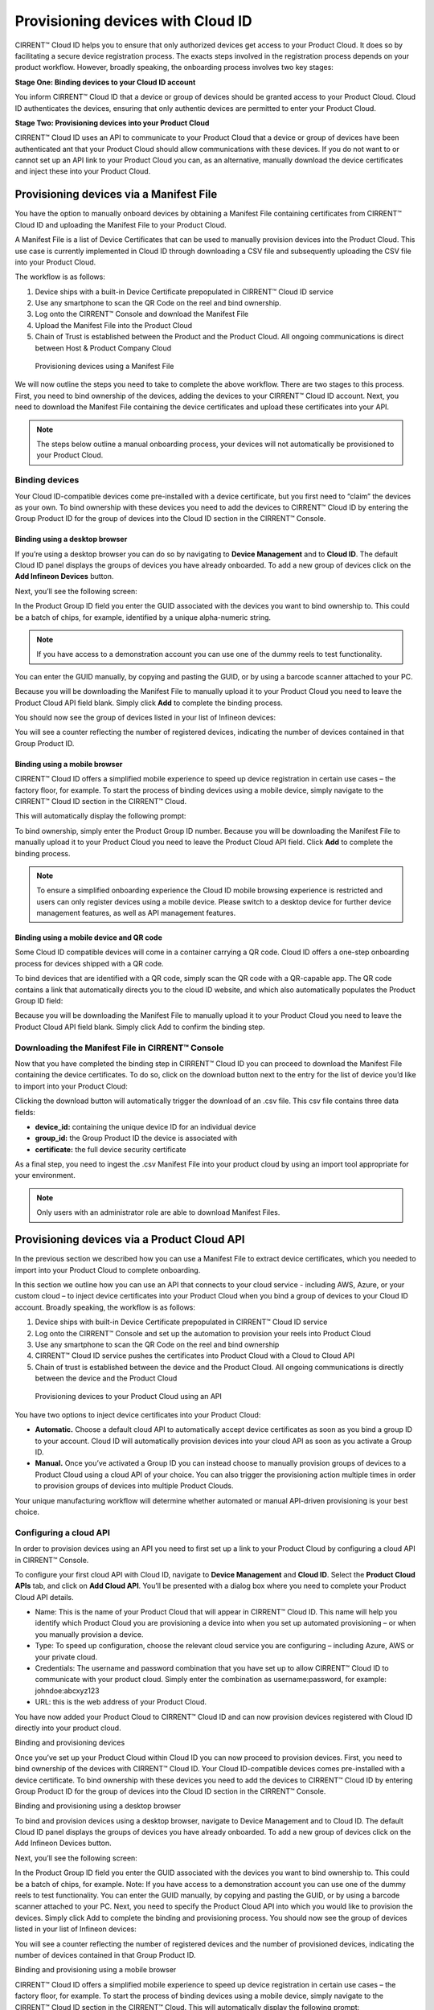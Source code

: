 Provisioning devices with Cloud ID
===================================

CIRRENT™ Cloud ID helps you to ensure that only authorized devices get access to your Product Cloud. It does so by facilitating a secure device registration process. The exacts steps involved in the registration process depends on your product workflow. However, broadly speaking, the onboarding process involves two key stages:

**Stage One: Binding devices to your Cloud ID account**

You inform CIRRENT™ Cloud ID that a device or group of devices should be granted access to your Product Cloud. Cloud ID authenticates the devices, ensuring that only authentic devices are permitted to enter your Product Cloud.

**Stage Two: Provisioning devices into your Product Cloud**

CIRRENT™ Cloud ID uses an API to communicate to your Product Cloud that a device or group of devices have been authenticated ant that your Product Cloud should allow communications with these devices. If you do not want to or cannot set up an API link to your Product Cloud you can, as an alternative, manually download the device certificates and inject these into your Product Cloud.

Provisioning devices via a Manifest File
*****************************************

You have the option to manually onboard devices by obtaining a Manifest File containing certificates from CIRRENT™ Cloud ID and uploading the Manifest File to your Product Cloud. 

A Manifest File is a list of Device Certificates that can be used to manually provision devices into the Product Cloud.  This use case is currently implemented in Cloud ID through downloading a CSV file and subsequently uploading the CSV file into your Product Cloud.  

The workflow is as follows: 

1.	Device ships with a built-in Device Certificate prepopulated in CIRRENT™ Cloud ID service
2.	Use any smartphone to scan the QR Code on the reel and bind ownership.
3.	Log onto the CIRRENT™ Console and download the Manifest File
4.	Upload the Manifest File into the Product Cloud
5.	Chain of Trust is established between the Product and the Product Cloud.  All ongoing communications is direct between Host & Product Company Cloud
 
.. figure:: ../img/pd-1.png

	Provisioning devices using a Manifest File

We will now outline the steps you need to take to complete the above workflow. There are two stages to this process. First, you need to bind ownership of the devices, adding the devices to your CIRRENT™ Cloud ID account. Next, you need to download the Manifest File containing the device certificates and upload these certificates into your API.

.. note:: The steps below outline a manual onboarding process, your devices will not automatically be provisioned to your Product Cloud.

Binding devices
^^^^^^^^^^^^^^^^

Your Cloud ID-compatible devices come pre-installed with a device certificate, but you first need to “claim” the devices as your own. To bind ownership with these devices you need to add the devices to CIRRENT™ Cloud ID by entering the Group Product ID for the group of devices into the Cloud ID section in the CIRRENT™ Console.

Binding using a desktop browser
"""""""""""""""""""""""""""""""""
If you’re using a desktop browser you can do so by navigating to **Device Management** and to **Cloud ID**. The default Cloud ID panel displays the groups of devices you have already onboarded. To add a new group of devices click on the **Add Infineon Devices** button.

.. image:: ../img/pd-2.png
    :align: center
    :alt: Dashboard 2
 

Next, you’ll see the following screen:


.. image:: ../img/pd-3.png
    :align: center
    :alt: Dashboard 2
 

In the Product Group ID field you enter the GUID associated with the devices you want to bind ownership to. This could be a batch of chips, for example, identified by a unique alpha-numeric string. 

.. note:: If you have access to a demonstration account you can use one of the dummy reels to test functionality.

You can enter the GUID manually, by copying and pasting the GUID, or by using a barcode scanner attached to your PC.

Because you will be downloading the Manifest File to manually upload it to your Product Cloud you need to leave the Product Cloud API field blank. Simply click **Add** to complete the binding process.

You should now see the group of devices listed in your list of Infineon devices:

.. image:: ../img/pd-4.png
    :align: center
    :alt: Dashboard 2
 

You will see a counter reflecting the number of registered devices, indicating the number of devices contained in that Group Product ID.


Binding using a mobile browser
"""""""""""""""""""""""""""""""

CIRRENT™ Cloud ID offers a simplified mobile experience to speed up device registration in certain use cases – the factory floor, for example. To start the process of binding devices using a mobile device, simply navigate to the CIRRENT™ Cloud ID section in the CIRRENT™ Cloud.

This will automatically display the following prompt:

.. image:: ../img/pd-5.png
    :align: center
    :alt: Dashboard 2
 
To bind ownership, simply enter the Product Group ID number. Because you will be downloading the Manifest File to manually upload it to your Product Cloud you need to leave the Product Cloud API field. Click **Add** to complete the binding process.

.. note:: To ensure a simplified onboarding experience the Cloud ID mobile browsing experience is restricted and users can only register devices using a mobile device. Please switch to a desktop device for further device management features, as well as API management features.


Binding using a mobile device and QR code
""""""""""""""""""""""""""""""""""""""""""

Some Cloud ID compatible devices will come in a container carrying a QR code. Cloud ID offers a one-step onboarding process for devices shipped with a QR code.

To bind devices that are identified with a QR code, simply scan the QR code with a QR-capable app. The QR code contains a link that automatically directs you to the cloud ID website, and which also automatically populates the Product Group ID field:

.. image:: ../img/pd-6.png
    :align: center
    :alt: Dashboard 2
 

Because you will be downloading the Manifest File to manually upload it to your Product Cloud you need to leave the Product Cloud API field blank. Simply click Add to confirm the binding step.

Downloading the Manifest File in CIRRENT™ Console
^^^^^^^^^^^^^^^^^^^^^^^^^^^^^^^^^^^^^^^^^^^^^^^^^^

Now that you have completed the binding step in CIRRENT™ Cloud ID you can proceed to download the Manifest File containing the device certificates. To do so, click on the download button next to the entry for the list of device you’d like to import into your Product Cloud:

.. image:: ../img/pd-7.png
    :align: center
    :alt: Dashboard 2
 
Clicking the download button will automatically trigger the download of an .csv file. This csv file contains three data fields:

* **device_id:** containing the unique device ID for an individual device
* **group_id:** the Group Product ID the device is associated with
* **certificate:** the full device security certificate

As a final step, you need to ingest the .csv Manifest File into your product cloud by using an import tool appropriate for your environment.

.. note:: Only users with an administrator role are able to download Manifest Files.


Provisioning devices via a Product Cloud API
*********************************************

In the previous section we described how you can use a Manifest File to extract device certificates, which you needed to import into your Product Cloud to complete onboarding.

In this section we outline how you can use an API that connects to your cloud service - including AWS, Azure, or your custom cloud – to inject device certificates into your Product Cloud when you bind a group of devices to your Cloud ID account. Broadly speaking, the workflow is as follows:

1.	Device ships with built-in Device Certificate prepopulated in CIRRENT™ Cloud ID service
2.	Log onto the CIRRENT™ Console and set up the automation to provision your reels into Product Cloud
3.	Use any smartphone to scan the QR Code on the reel and bind ownership 
4.	CIRRENT™ Cloud ID service pushes the certificates into Product Cloud with a Cloud to Cloud API
5.	Chain of trust is established between the device and the Product Cloud.  All ongoing communications is directly between the device and the Product Cloud
 
.. figure:: ../img/pd-8.png

	Provisioning devices to your Product Cloud using an API


You have two options to inject device certificates into your Product Cloud:

* **Automatic.** Choose a default cloud API to automatically accept device certificates as soon as you bind a group ID to your account. Cloud ID will automatically provision devices into your cloud API as soon as you activate a Group ID.

* **Manual.** Once you’ve activated a Group ID you can instead choose to manually provision groups of devices to a Product Cloud using a cloud API of your choice. You can also trigger the provisioning action multiple times in order to provision groups of devices into multiple Product Clouds.

Your unique manufacturing workflow will determine whether automated or manual API-driven provisioning is your best choice.

Configuring a cloud API
^^^^^^^^^^^^^^^^^^^^^^^^^

In order to provision devices using an API you need to first set up a link to your Product Cloud by configuring a cloud API in CIRRENT™ Console.

To configure your first cloud API with Cloud ID, navigate to **Device Management** and **Cloud ID**. Select the **Product Cloud APIs** tab, and click on **Add Cloud API**. You’ll be presented with a dialog box where you need to complete your Product Cloud API details.

.. image:: ../img/pd-9.png
    :align: center
    :alt: Dashboard 2

•	Name: This is the name of your Product Cloud that will appear in CIRRENT™ Cloud ID. This name will help you identify which Product Cloud you are provisioning a device into when you set up automated provisioning – or when you manually provision a device.

•	Type: To speed up configuration, choose the relevant cloud service you are configuring – including Azure, AWS or your private cloud.

•	Credentials: The username and password combination that you have set up to allow CIRRENT™ Cloud ID to communicate with your product cloud. Simply enter the combination as username:password, for example: johndoe:abcxyz123

•	URL: this is the web address of your Product Cloud.
You have now added your Product Cloud to CIRRENT™ Cloud ID and can now provision devices registered with Cloud ID directly into your product cloud.

Binding and provisioning devices

Once you’ve set up your Product Cloud within Cloud ID you can now proceed to provision devices. First, you need to bind ownership of the devices with CIRRENT™ Cloud ID. Your Cloud ID-compatible devices comes pre-installed with a device certificate. To bind ownership with these devices you need to add the devices to CIRRENT™ Cloud ID by entering Group Product ID for the group of devices into the Cloud ID section in the CIRRENT™ Console.

Binding and provisioning using a desktop browser

To bind and provision devices using a desktop browser, navigate to Device Management and to Cloud ID. The default Cloud ID panel displays the groups of devices you have already onboarded. To add a new group of devices click on the Add Infineon Devices button.

 

Next, you’ll see the following screen:


 

In the Product Group ID field you enter the GUID associated with the devices you want to bind ownership to. This could be a batch of chips, for example.  
Note: If you have access to a demonstration account you can use one of the dummy reels to test functionality.
You can enter the GUID manually, by copying and pasting the GUID, or by using a barcode scanner attached to your PC. Next, you need to specify the Product Cloud API into which you would like to provision the devices. Simply click Add to complete the binding and provisioning process.
You should now see the group of devices listed in your list of Infineon devices:

 

You will see a counter reflecting the number of registered devices and the number of provisioned devices, indicating the number of devices contained in that Group Product ID.

Binding and provisioning using a mobile browser

CIRRENT™ Cloud ID offers a simplified mobile experience to speed up device registration in certain use cases – the factory floor, for example. To start the process of binding devices using a mobile device, simply navigate to the CIRRENT™ Cloud ID section in the CIRRENT™ Cloud.
This will automatically display the following prompt:
 
To bind ownership, simply enter the Product Group ID number and choose the Product Cloud API you’d like to use to register the devices. Click Add to complete the process.
Note: To ensure a simplified mobile device registration experience the Cloud ID mobile browsing experience is restricted and users can only register devices using a mobile device. Please switch to a desktop device for further device management features, as well as API management features.


Binding and provisioning using a mobile device and QR code

Some Cloud ID compatible devices will come in a container carrying a QR code. Cloud ID offers a one-step onboarding process for devices shipped with a QR code.
To bind devices that are identified with a QR code, simply scan the QR code with a QR-capable app. The QR code contains a link that automatically directs you to the cloud ID website, and which also automatically populates the Product Group ID field:
 

Simply select the Product Cloud API you would like to receive the device certificates and click Add to confirm the binding and provisioning step.

Setting up a default cloud API to automatically receive device certificates

For many manufacturing workflows the best way to provision devices is by automatically injecting the device certificates for authorized, registered devices into your Product Cloud. 
By default, you need to manually provision devices. You can, however, set up an automated workflow to ensure that any devices registered with CloudID are automatically provisioned into your Product Cloud. First, you need to enable the Automatically Provision Devices to Product Cloud feature. 
To do so, navigate to Device Management and to Cloud ID. Select the Product Cloud APIs tab. Look for the following toggle, which you need to switch to ON:

 

Next, ensure that you select the cloud API you want to use for automated provisioning. You do so by selecting from this drop-down box:
 



Triggering a distinct API provisioning step

You have the option to inject device certificates for a group of devices into your Product Cloud of choice by triggering a specific API provisioning step. You can trigger this step as many times as needed in order to provision devices into as many Product Clouds as required.
To do so, navigate to Device Management and to Cloud ID. Select the Infineon Devices tab. Next, click the provisioning button   to open the provisioning dialog box. 
Next, simply select the Product Cloud API you’d like to inject the device certificates into, and click Provision Now. 

 
